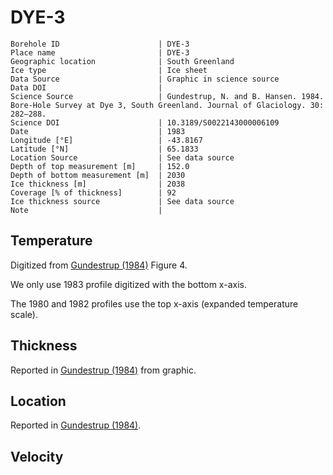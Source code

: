 * DYE-3
:PROPERTIES:
:header-args:jupyter-python+: :session ds :kernel ds
:clearpage: t
:END:

#+NAME: ingest_meta
#+BEGIN_SRC bash :results verbatim :exports results
cat meta.bsv | sed 's/|/@| /' | column -s"@" -t
#+END_SRC

#+RESULTS: ingest_meta
#+begin_example
Borehole ID                      | DYE-3
Place name                       | DYE-3
Geographic location              | South Greenland
Ice type                         | Ice sheet
Data Source                      | Graphic in science source
Data DOI                         | 
Science Source                   | Gundestrup, N. and B. Hansen. 1984. Bore-Hole Survey at Dye 3, South Greenland. Journal of Glaciology. 30: 282–288. 
Science DOI                      | 10.3189/S0022143000006109
Date                             | 1983
Longitude [°E]                   | -43.8167
Latitude [°N]                    | 65.1833
Location Source                  | See data source
Depth of top measurement [m]     | 152.0
Depth of bottom measurement [m]  | 2030
Ice thickness [m]                | 2038
Coverage [% of thickness]        | 92
Ice thickness source             | See data source
Note                             | 
#+end_example

** Temperature

Digitized from [[citet:gundestrup_1984][Gundestrup (1984)]] Figure 4.

We only use 1983 profile digitized with the bottom x-axis.

The 1980 and 1982 profiles use the top x-axis (expanded temperature scale).

[[./gundestrup_1984_fig4.png]]

** Thickness

Reported in [[citet:gundestrup_1984][Gundestrup (1984)]] from graphic.

** Location

Reported in [[citet:gundestrup_1984][Gundestrup (1984)]].

** Velocity

** Data                                                 :noexport:

#+NAME: ingest_data
#+BEGIN_SRC bash :exports results
cat data.csv | sort -t, -n -k2
#+END_SRC

#+RESULTS: ingest_data
|                   t |                  d |
| -20.254056768412998 | 152.06499854211972 |
|  -20.34487018257202 | 165.92700618240355 |
| -20.437658905067842 | 185.08394085363142 |
| -20.423775063647774 | 214.95667645148518 |
| -20.372768228470235 | 241.02851239321075 |
| -20.329557572418185 |  269.2829563227715 |
| -20.258523067952808 | 300.55875935257836 |
|  -20.20064465292177 |   332.690542917322 |
|  -20.15242566663974 |  359.0801497793524 |
|  -20.09064792367392 | 386.53217708862906 |
|  -20.06933803085809 |  416.9870141269297 |
| -20.021071107998743 | 444.80033733523544 |
| -19.948643306567938 |  487.3346112587885 |
|   -19.8762931167385 |  527.5638206217054 |
| -19.839232617691973 |  557.2402341402728 |
| -19.829748784363996 |  590.2803463718479 |
| -19.798867703815496 |  618.1189925981705 |
| -19.769108120831522 |  648.5092194670458 |
|  -19.75301742242109 |  698.2396969506856 |
| -19.705347113632786 |  727.6921828321588 |
|  -19.67948547904234 |    749.89351734043 |
| -19.674686326604284 |  782.8921666431411 |
|  -19.65131845568252 |  827.8146553447214 |
| -19.633267004803432 |  860.3081497578671 |
|  -19.60946264477823 |  888.3472051886729 |
| -19.619812777080384 |  915.6421533656153 |
| -19.589762994195645 |  947.4793056254973 |
| -19.582126290514214 |  980.6450900952213 |
| -19.556611804081395 | 1025.5273779662293 |
|  -19.54531159462121 | 1062.7879138025396 |
|  -19.51922814170716 |  1091.577252521837 |
| -19.504733232299706 | 1120.4434088619262 |
| -19.483529782504938 | 1147.7368881748014 |
|  -19.43278787331679 | 1182.1185298382109 |
| -19.373537936821442 | 1213.2462055747806 |
|  -19.33628482742797 | 1259.1433464777667 |
| -19.270608474418143 | 1290.8194662436931 |
| -19.200366336102256 |  1324.221858579387 |
| -19.119813887872407 | 1349.1865938149572 |
|   -19.0168494789798 | 1381.3197454369977 |
| -18.879523003096942 | 1414.9015018983794 |
| -18.789114618279587 | 1439.2142044432328 |
| -18.654696760770012 | 1465.3021234980265 |
| -18.518585933664603 | 1491.4671579163285 |
|  -18.37727896845974 |   1517.48339655735 |
| -18.232989784910085 | 1539.3870616398895 |
|   -18.0834413057151 | 1563.0177100575017 |
|  -17.93388903706736 | 1586.7609052218547 |
| -17.784445399398518 |  1607.277760312962 |
|  -17.63508765599206 | 1625.2435558112702 |
| -17.485762213159063 | 1642.2500242778322 |
| -17.336378981171595 | 1660.9728306321967 |
| -17.186993794307707 | 1679.7536968162296 |
|  -17.03207213075775 | 1695.6209818009186 |
|  -16.88036128996838 | 1709.8411165104953 |
| -16.730474792136754 | 1726.2432113534908 |
| -16.603525101452487 | 1738.5697929835444 |
|  -16.45431388355245 | 1752.1837809411948 |
| -16.305125943719318 | 1765.1064103117214 |
|  -16.15586492158311 |  1780.199584083684 |
|  -16.00663313236813 | 1794.4245400950722 |
| -15.857525853743581 | 1804.9515315706803 |
| -15.708390424898589 | 1816.3145845935078 |
| -15.559251206600843 |  1827.790184363077 |
| -15.410093041039337 | 1839.8285178663514 |
| -15.260965191099848 |  1850.966477395697 |
| -15.111818502166678 |  1862.663955037413 |
| -14.971068915978943 |  1870.409658010396 |
| -14.827058451049401 | 1885.7517589347644 |
| -14.677899527597345 | 1897.8126017873874 |
| -14.550298384012905 | 1912.2196274697603 |
| -14.406640647015783 | 1921.5482938352911 |
|  -14.25755751261877 | 1931.3582017530912 |
| -14.108441031037538 | 1942.1585210422136 |
| -13.959294233834289 | 1953.8592143052642 |
| -13.814620548764799 | 1966.5860282160725 |
| -13.660883864132977 | 1980.7288270872914 |
|  -13.51168407474124 | 1994.0033883484211 |
| -13.357974819780214 | 2014.3777128928482 |
|    -13.221206038704 | 2030.1806504912206 |

